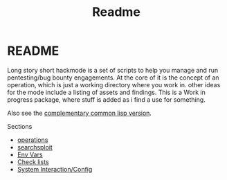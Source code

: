 #+TITLE: Readme


* README
Long story short hackmode is a set of scripts to help you manage and run pentesting/bug bounty engagements. At the core of it is the concept of an operation, which is just a working directory where you work in.
other ideas for the mode include a listing of assets and findings. This is a Work in progress package, where stuff is added as i find a use for something.

Also see the [[https://github.com/lost-rob0t/hackmode][complementary common lisp version]].

Sections
+ [[file:./ops.org][operations]]
+ [[./searchsploit.org][searchsploit]]
+ [[./env.org][Env Vars]]
+ [[./checklists.org][Check lists]]
+ [[file:system-config.org][System Interaction/Config]]
